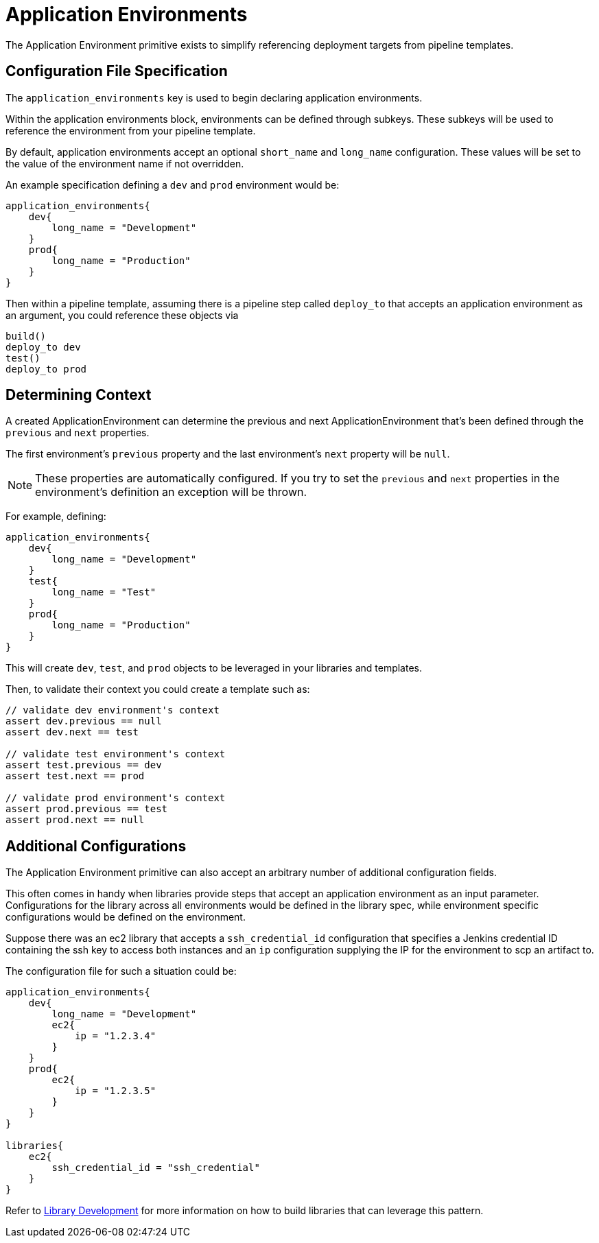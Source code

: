 = Application Environments

The Application Environment primitive exists to simplify referencing deployment targets from pipeline templates.

== Configuration File Specification

The `application_environments` key is used to begin declaring application environments.

Within the application environments block, environments can be defined through subkeys. These subkeys will be used to reference the environment from your pipeline template.

By default, application environments accept an optional `short_name` and `long_name` configuration.  These values will be set to the value of the environment name if not overridden.

An example specification defining a `dev` and `prod` environment would be:

[source,groovy]
----
application_environments{
    dev{
        long_name = "Development"
    }
    prod{
        long_name = "Production"
    }
}
----

Then within a pipeline template, assuming there is a pipeline step called `deploy_to` that accepts an application environment as an argument, you could reference these objects via

[source,groovy]
----
build()
deploy_to dev
test()
deploy_to prod
----

== Determining Context

A created ApplicationEnvironment can determine the previous and next ApplicationEnvironment that's been defined through the `previous` and `next` properties.

The first environment's `previous` property and the last environment's `next` property will be `null`.

[NOTE]
====
These properties are automatically configured.  If you try to set the `previous` and `next` properties in the environment's definition an exception will be thrown.
====

For example, defining:

[source,groovy]
----
application_environments{
    dev{
        long_name = "Development"
    }
    test{
        long_name = "Test"
    }
    prod{
        long_name = "Production"
    }
}
----

This will create `dev`, `test`, and `prod` objects to be leveraged in your libraries and templates.

Then, to validate their context you could create a template such as:

[source,groovy]
----
// validate dev environment's context
assert dev.previous == null
assert dev.next == test

// validate test environment's context
assert test.previous == dev
assert test.next == prod

// validate prod environment's context
assert prod.previous == test
assert prod.next == null
----

== Additional Configurations

The Application Environment primitive can also accept an arbitrary number of additional configuration fields.

This often comes in handy when libraries provide steps that accept an application environment as an input parameter. Configurations for the library across all environments would be defined in the library spec, while environment specific configurations would be defined on the environment.

Suppose there was an ec2 library that accepts a `ssh_credential_id` configuration that specifies a Jenkins credential ID containing the ssh key to access both instances and an `ip` configuration supplying the IP for the environment to scp an artifact to.

The configuration file for such a situation could be:

[source,groovy]
----
application_environments{
    dev{
        long_name = "Development"
        ec2{
            ip = "1.2.3.4"
        }
    }
    prod{
        ec2{
            ip = "1.2.3.5"
        }
    }
}

libraries{
    ec2{
        ssh_credential_id = "ssh_credential"
    }
}
----

Refer to xref:library-development:getting_started.adoc[Library Development] for more information on how to build libraries that can leverage this pattern.